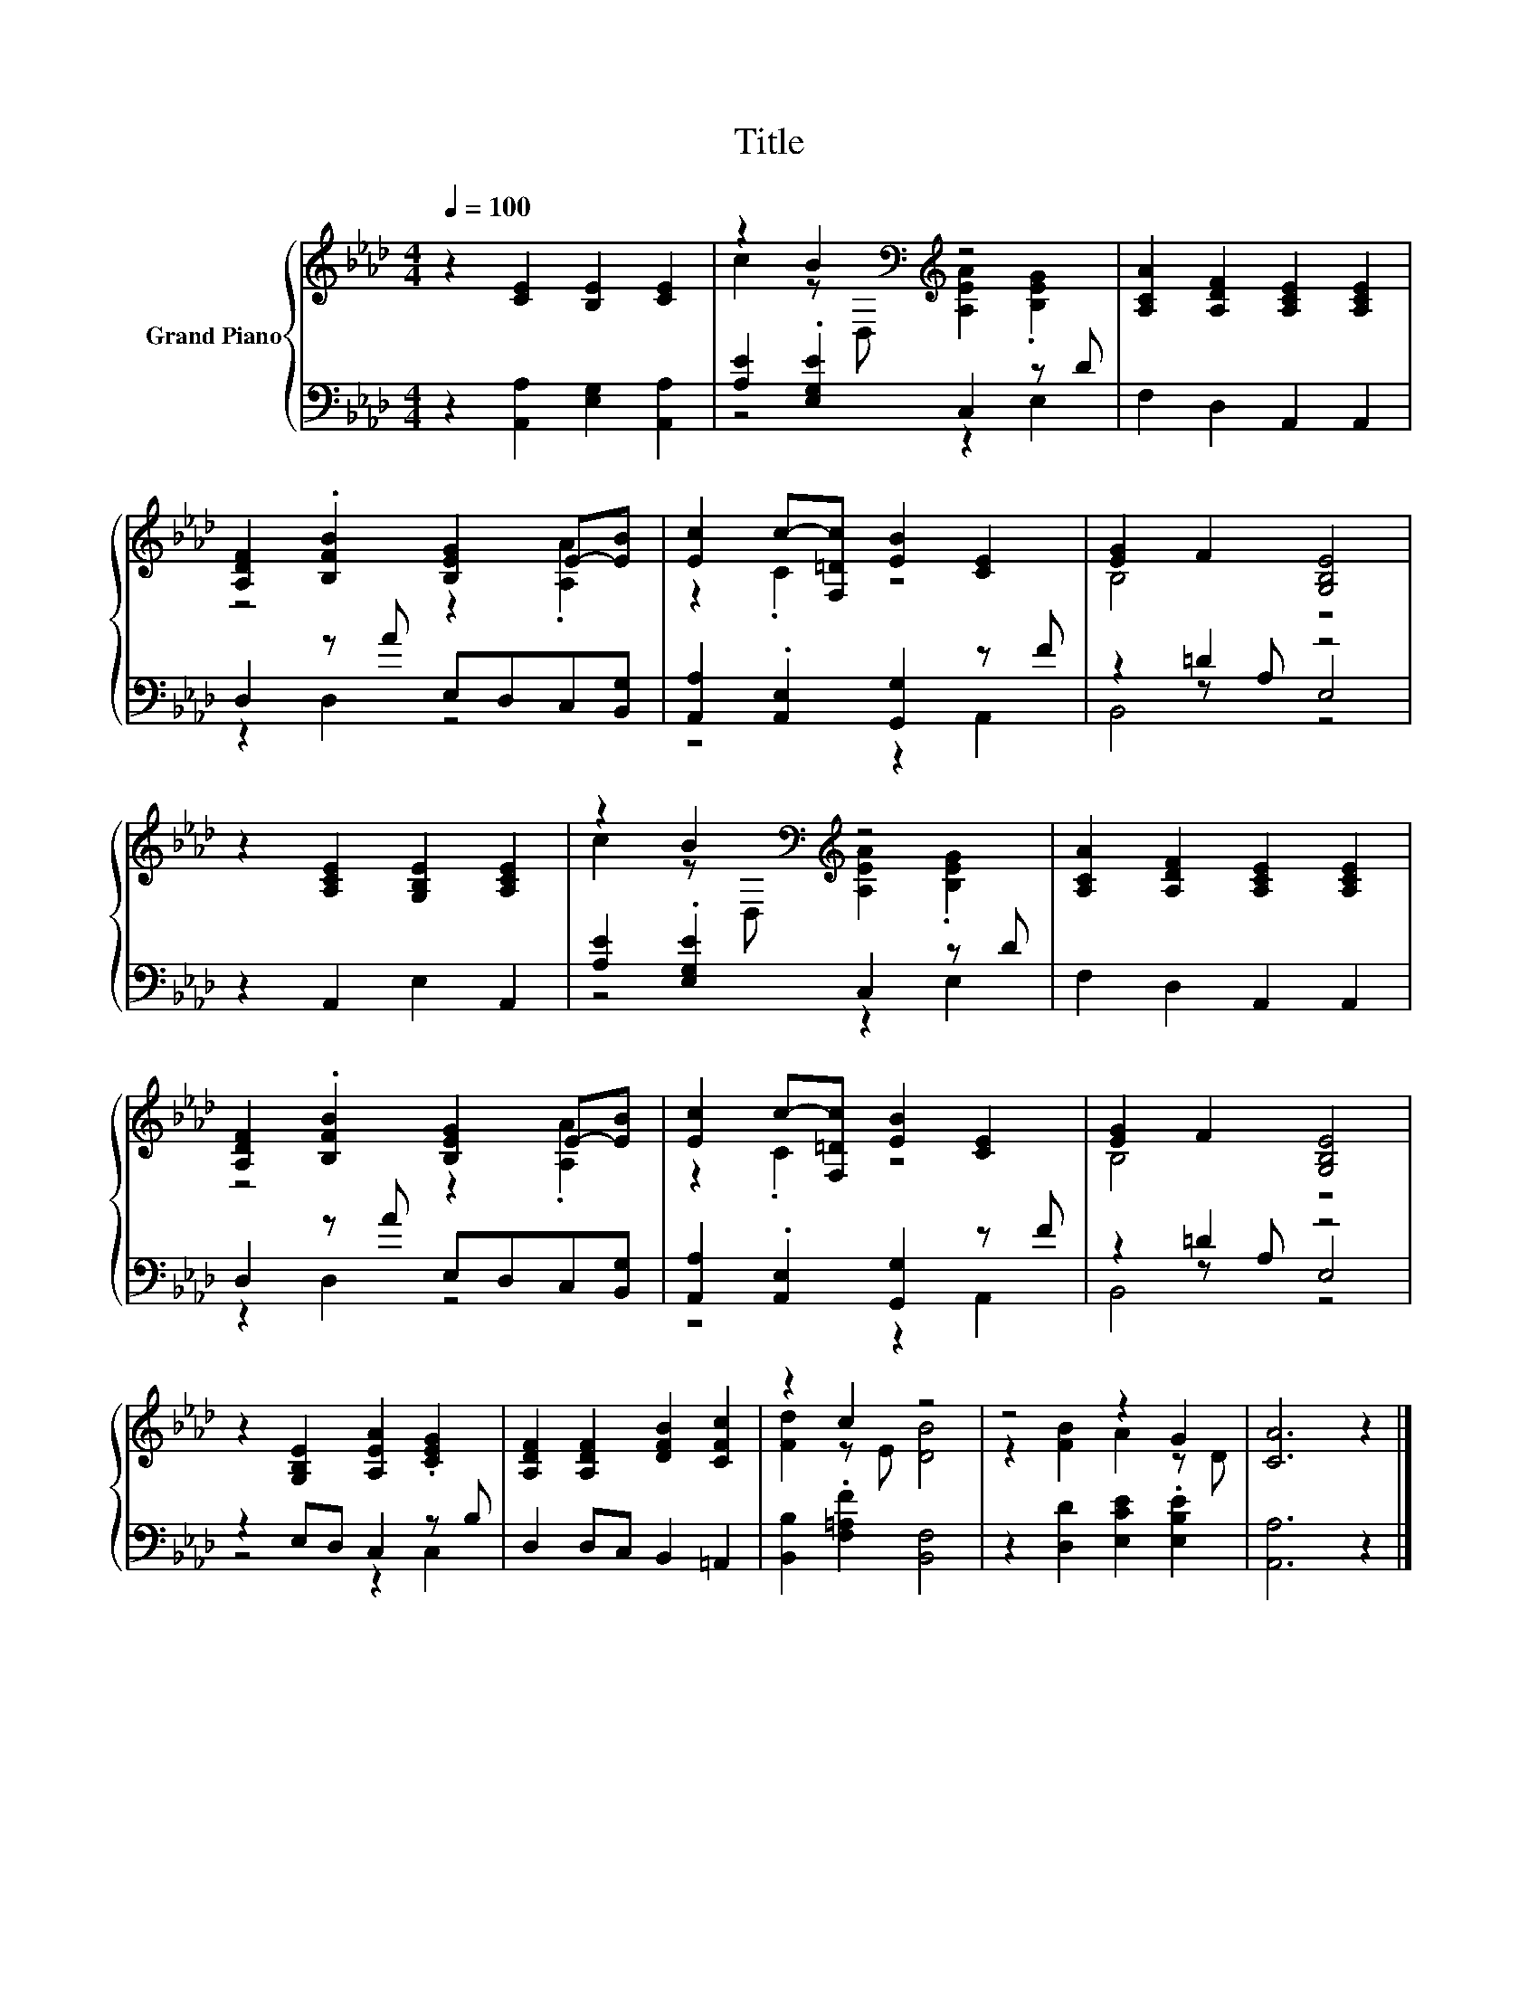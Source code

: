 X:1
T:Title
%%score { ( 1 3 ) | ( 2 4 5 ) }
L:1/8
Q:1/4=100
M:4/4
K:Ab
V:1 treble nm="Grand Piano"
V:3 treble 
V:2 bass 
V:4 bass 
V:5 bass 
V:1
 z2 [CE]2 [B,E]2 [CE]2 | z2 B2[K:bass][K:treble] z4 | [A,CA]2 [A,DF]2 [A,CE]2 [A,CE]2 | %3
 [A,DF]2 .[B,FB]2 [B,EG]2 E-[EB] | [Ec]2 c-[F,=Dc] [EB]2 [CE]2 | [EG]2 F2 [G,B,E]4 | %6
 z2 [A,CE]2 [G,B,E]2 [A,CE]2 | z2 B2[K:bass][K:treble] z4 | [A,CA]2 [A,DF]2 [A,CE]2 [A,CE]2 | %9
 [A,DF]2 .[B,FB]2 [B,EG]2 E-[EB] | [Ec]2 c-[F,=Dc] [EB]2 [CE]2 | [EG]2 F2 [G,B,E]4 | %12
 z2 [G,B,E]2 [A,EA]2 .[CEG]2 | [A,DF]2 [A,DF]2 [DFB]2 [CFc]2 | z2 c2 z4 | z4 z2 G2 | [CA]6 z2 |] %17
V:2
 z2 [A,,A,]2 [E,G,]2 [A,,A,]2 | [A,E]2 .[E,G,E]2 C,2 z D | F,2 D,2 A,,2 A,,2 | %3
 D,2 z A E,D,C,[B,,G,] | [A,,A,]2 .[A,,E,]2 [G,,G,]2 z F | z2 =D2 z4 | z2 A,,2 E,2 A,,2 | %7
 [A,E]2 .[E,G,E]2 C,2 z D | F,2 D,2 A,,2 A,,2 | D,2 z A E,D,C,[B,,G,] | %10
 [A,,A,]2 .[A,,E,]2 [G,,G,]2 z F | z2 =D2 z4 | z2 E,D, C,2 z B, | D,2 D,C, B,,2 =A,,2 | %14
 [B,,B,]2 .[F,=A,F]2 [B,,F,]4 | z2 [D,D]2 [E,CE]2 .[E,B,E]2 | [A,,A,]6 z2 |] %17
V:3
 x8 | c2 z[K:bass] D,[K:treble] [A,EA]2 .[B,EG]2 | x8 | z4 z2 .[A,A]2 | z2 .C2 z4 | B,4 z4 | x8 | %7
 c2 z[K:bass] D,[K:treble] [A,EA]2 .[B,EG]2 | x8 | z4 z2 .[A,A]2 | z2 .C2 z4 | B,4 z4 | x8 | x8 | %14
 [Fd]2 z E [DB]4 | z2 [FB]2 A2 z D | x8 |] %17
V:4
 x8 | z4 z2 E,2 | x8 | z2 D,2 z4 | z4 z2 A,,2 | z2 z A, E,4 | x8 | z4 z2 E,2 | x8 | z2 D,2 z4 | %10
 z4 z2 A,,2 | z2 z A, E,4 | z4 z2 C,2 | x8 | x8 | x8 | x8 |] %17
V:5
 x8 | x8 | x8 | x8 | x8 | B,,4 z4 | x8 | x8 | x8 | x8 | x8 | B,,4 z4 | x8 | x8 | x8 | x8 | x8 |] %17

